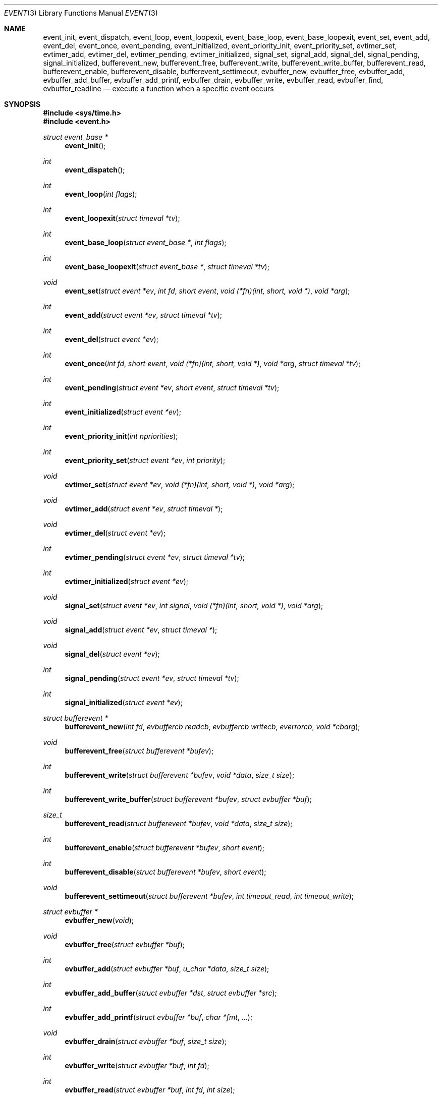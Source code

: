 .\"	$OpenBSD: event.3,v 1.20 2005/05/04 03:17:48 brad Exp $
.\"
.\" Copyright (c) 2000 Artur Grabowski <art@openbsd.org>
.\" All rights reserved.
.\"
.\" Redistribution and use in source and binary forms, with or without
.\" modification, are permitted provided that the following conditions
.\" are met:
.\"
.\" 1. Redistributions of source code must retain the above copyright
.\"    notice, this list of conditions and the following disclaimer.
.\" 2. The name of the author may not be used to endorse or promote products
.\"    derived from this software without specific prior written permission.
.\"
.\" THIS SOFTWARE IS PROVIDED ``AS IS'' AND ANY EXPRESS OR IMPLIED WARRANTIES,
.\" INCLUDING, BUT NOT LIMITED TO, THE IMPLIED WARRANTIES OF MERCHANTABILITY
.\" AND FITNESS FOR A PARTICULAR PURPOSE ARE DISCLAIMED. IN NO EVENT SHALL
.\" THE AUTHOR BE LIABLE FOR ANY DIRECT, INDIRECT, INCIDENTAL, SPECIAL,
.\" EXEMPLARY, OR CONSEQUENTIAL  DAMAGES (INCLUDING, BUT NOT LIMITED TO,
.\" PROCUREMENT OF SUBSTITUTE GOODS OR SERVICES; LOSS OF USE, DATA, OR PROFITS;
.\" OR BUSINESS INTERRUPTION) HOWEVER CAUSED AND ON ANY THEORY OF LIABILITY,
.\" WHETHER IN CONTRACT, STRICT LIABILITY, OR TORT (INCLUDING NEGLIGENCE OR
.\" OTHERWISE) ARISING IN ANY WAY OUT OF THE USE OF THIS SOFTWARE, EVEN IF
.\" ADVISED OF THE POSSIBILITY OF SUCH DAMAGE.
.\"
.Dd August 8, 2000
.Dt EVENT 3
.Os
.Sh NAME
.Nm event_init ,
.Nm event_dispatch ,
.Nm event_loop ,
.Nm event_loopexit ,
.Nm event_base_loop ,
.Nm event_base_loopexit ,
.Nm event_set ,
.Nm event_add ,
.Nm event_del ,
.Nm event_once ,
.Nm event_pending ,
.Nm event_initialized ,
.Nm event_priority_init ,
.Nm event_priority_set ,
.Nm evtimer_set ,
.Nm evtimer_add ,
.Nm evtimer_del ,
.Nm evtimer_pending ,
.Nm evtimer_initialized ,
.Nm signal_set ,
.Nm signal_add ,
.Nm signal_del ,
.Nm signal_pending ,
.Nm signal_initialized ,
.Nm bufferevent_new ,
.Nm bufferevent_free ,
.Nm bufferevent_write ,
.Nm bufferevent_write_buffer ,
.Nm bufferevent_read ,
.Nm bufferevent_enable ,
.Nm bufferevent_disable ,
.Nm bufferevent_settimeout ,
.Nm evbuffer_new ,
.Nm evbuffer_free ,
.Nm evbuffer_add ,
.Nm evbuffer_add_buffer ,
.Nm evbuffer_add_printf ,
.Nm evbuffer_drain ,
.Nm evbuffer_write ,
.Nm evbuffer_read ,
.Nm evbuffer_find ,
.Nm evbuffer_readline
.Nd execute a function when a specific event occurs
.Sh SYNOPSIS
.Fd #include <sys/time.h>
.Fd #include <event.h>
.Ft "struct event_base *"
.Fn "event_init"
.Ft int
.Fn "event_dispatch"
.Ft int
.Fn "event_loop" "int flags"
.Ft int
.Fn "event_loopexit" "struct timeval *tv"
.Ft int
.Fn "event_base_loop" "struct event_base *" "int flags"
.Ft int
.Fn "event_base_loopexit" "struct event_base *" "struct timeval *tv"
.Ft void
.Fn "event_set" "struct event *ev" "int fd" "short event" "void (*fn)(int, short, void *)" "void *arg"
.Ft int
.Fn "event_add" "struct event *ev" "struct timeval *tv"
.Ft int
.Fn "event_del" "struct event *ev"
.Ft int
.Fn "event_once" "int fd" "short event" "void (*fn)(int, short, void *)" "void *arg" "struct timeval *tv"
.Ft int
.Fn "event_pending" "struct event *ev" "short event" "struct timeval *tv"
.Ft int
.Fn "event_initialized" "struct event *ev"
.Ft int
.Fn "event_priority_init" "int npriorities"
.Ft int
.Fn "event_priority_set" "struct event *ev" "int priority"
.Ft void
.Fn "evtimer_set" "struct event *ev" "void (*fn)(int, short, void *)" "void *arg"
.Ft void
.Fn "evtimer_add" "struct event *ev" "struct timeval *"
.Ft void
.Fn "evtimer_del" "struct event *ev"
.Ft int
.Fn "evtimer_pending" "struct event *ev" "struct timeval *tv"
.Ft int
.Fn "evtimer_initialized" "struct event *ev"
.Ft void
.Fn "signal_set" "struct event *ev" "int signal" "void (*fn)(int, short, void *)" "void *arg"
.Ft void
.Fn "signal_add" "struct event *ev" "struct timeval *"
.Ft void
.Fn "signal_del" "struct event *ev"
.Ft int
.Fn "signal_pending" "struct event *ev" "struct timeval *tv"
.Ft int
.Fn "signal_initialized" "struct event *ev"
.Ft "struct bufferevent *"
.Fn "bufferevent_new" "int fd" "evbuffercb readcb" "evbuffercb writecb" "everrorcb" "void *cbarg"
.Ft void
.Fn "bufferevent_free" "struct bufferevent *bufev"
.Ft int
.Fn "bufferevent_write" "struct bufferevent *bufev" "void *data" "size_t size"
.Ft int
.Fn "bufferevent_write_buffer" "struct bufferevent *bufev" "struct evbuffer *buf"
.Ft size_t
.Fn "bufferevent_read" "struct bufferevent *bufev" "void *data" "size_t size"
.Ft int
.Fn "bufferevent_enable" "struct bufferevent *bufev" "short event"
.Ft int
.Fn "bufferevent_disable" "struct bufferevent *bufev" "short event"
.Ft void
.Fn "bufferevent_settimeout" "struct bufferevent *bufev" "int timeout_read" "int timeout_write"
.Ft "struct evbuffer *"
.Fn "evbuffer_new" "void"
.Ft void
.Fn "evbuffer_free" "struct evbuffer *buf"
.Ft int
.Fn "evbuffer_add" "struct evbuffer *buf" "u_char *data" "size_t size"
.Ft int
.Fn "evbuffer_add_buffer" "struct evbuffer *dst" "struct evbuffer *src"
.Ft int
.Fn "evbuffer_add_printf" "struct evbuffer *buf" "char *fmt" "..."
.Ft void
.Fn "evbuffer_drain" "struct evbuffer *buf" "size_t size"
.Ft int
.Fn "evbuffer_write" "struct evbuffer *buf" "int fd"
.Ft int
.Fn "evbuffer_read" "struct evbuffer *buf" "int fd" "int size"
.Ft "u_char *"
.Fn "evbuffer_find" "struct evbuffer *buf" "u_char *data" "size_t size"
.Ft "char *"
.Fn "evbuffer_readline" "struct evbuffer *buf"
.Ft int
.Fa (*event_sigcb)(void) ;
.Ft volatile sig_atomic_t
.Fa event_gotsig ;
.Sh DESCRIPTION
The
.Nm event
API provides a mechanism to execute a function when a specific event
on a file descriptor occurs or after a given time has passed.
.Pp
The
.Nm event
API needs to be initialized with
.Fn event_init
before it can be used.
.Pp
In order to process events, an application needs to call
.Fn event_dispatch .
This function only returns on error, and should replace the event core
of the application program.
.Pp
In order to avoid races in signal handlers, the
.Nm event
API provides two variables:
.Va event_sigcb
and
.Va event_gotsig .
A signal handler
sets
.Va event_gotsig
to indicate that a signal has been received.
The application sets
.Va event_sigcb
to a callback function.
After the signal handler sets
.Va event_gotsig ,
.Nm event_dispatch
will execute the callback function to process received signals.
The callback returns 1 when no events are registered any more.
It can return \-1 to indicate an error to the
.Nm event
library, causing
.Fn event_dispatch
to terminate with
.Va errno
set to
.Er EINTR .
.Pp
The
.Nm event_loop
function provides an interface for single pass execution of pending
events.
The flags
.Va EVLOOP_ONCE
and
.Va EVLOOP_NONBLOCK
are recognized.
The
.Nm event_loopexit
function allows the loop to be terminated after some amount of time
has passed.
The parameter indicates the time after which the loop should terminate.
.Pp
It is the responsibility of the caller to provide these functions with
pre-allocated event structures.
.Pp
The function
.Fn event_set
prepares the event structure
.Fa ev
to be used in future calls to
.Fn event_add
and
.Fn event_del .
The event will be prepared to call the function specified by the
.Fa fn
argument with an
.Fa int
argument indicating the file descriptor, a
.Fa short
argument indicating the type of event, and a
.Fa void *
argument given in the
.Fa arg
argument.
The
.Fa fd
indicates the file descriptor that should be monitored for events.
The events can be either
.Va EV_READ ,
.Va EV_WRITE ,
or both,
indicating that an application can read or write from the file descriptor
respectively without blocking.
.Pp
The function
.Fa fn
will be called with the file descriptor that triggered the event and
the type of event which will be either
.Va EV_TIMEOUT ,
.Va EV_SIGNAL ,
.Va EV_READ ,
or
.Va EV_WRITE .
The additional flag
.Va EV_PERSIST
makes an
.Fn event_add
persistent until
.Fn event_del
has been called.
.Pp
Once initialized, the
.Fa ev
structure can be used repeatedly with
.Fn event_add
and
.Fn event_del
and does not need to be reinitialized unless the function called and/or
the argument to it are to be changed.
However, when an
.Fa ev
structure has been added to libevent using
.Fn event_add
the structure must persist until the event occurs (assuming
.Fa EV_PERSIST
is not set) or is removed
using
.Fn event_del .
You may not reuse the same
.Fa ev
structure for multiple monitored descriptors; each descriptor
needs its own
.Fa ev .
.Pp
The function
.Fn event_add
schedules the execution of the
.Fa ev
event when the event specified in
.Fn event_set
occurs or in at least the time specified in the
.Fa tv .
If
.Fa tv
is
.Dv NULL ,
no timeout occurs and the function will only be called
if a matching event occurs on the file descriptor.
The event in the
.Fa ev
argument must be already initialized by
.Fn event_set
and may not be used in calls to
.Fn event_set
until it has timed out or been removed with
.Fn event_del .
If the event in the
.Fa ev
argument already has a scheduled timeout, the old timeout will be
replaced by the new one.
.Pp
The function
.Fn event_del
will cancel the event in the argument
.Fa ev .
If the event has already executed or has never been added
the call will have no effect.
.Pp
The function
.Fn event_once
is similar to
.Fn event_set .
However, it schedules a callback to be called exactly once and does not
require the caller to prepare an
.Fa event
structure.
This function supports
.Fa EV_TIMEOUT ,
.Fa EV_READ ,
and
.Fa EV_WRITE .
.Pp
The
.Fn event_pending
function can be used to check if the event specified by
.Fa event
is pending to run.
If
.Va EV_TIMEOUT
was specified and
.Fa tv
is not
.Dv NULL ,
the expiration time of the event will be returned in
.Fa tv .
.Pp
The
.Fn event_initialized
macro can be used to check if an event has been initialized.
.Pp
The functions
.Fn evtimer_set ,
.Fn evtimer_add ,
.Fn evtimer_del ,
.Fn evtimer_initialized ,
and
.Fn evtimer_pending
are abbreviations for common situations where only a timeout is required.
The file descriptor passed will be \-1, and the event type will be
.Va EV_TIMEOUT .
.Pp
The functions
.Fn signal_set ,
.Fn signal_add ,
.Fn signal_del ,
.Fn signal_initialized ,
and
.Fn signal_pending
are abbreviations.
The event type will be a persistent
.Va EV_SIGNAL .
That means
.Fn signal_set
adds
.Va EV_PERSIST .
.Pp
It is possible to disable support for
.Va kqueue , poll ,
or
.Va select
by setting the environment variables
.Va EVENT_NOKQUEUE , EVENT_NOPOLL ,
or
.Va EVENT_NOSELECT ,
respectively.
By setting the environment variable
.Va EVENT_SHOW_METHOD ,
.Nm libevent
displays the kernel notification method that it uses.
.Sh EVENT PRIORITIES
By default
.Nm libevent
schedules all active events with the same priority.
However, sometimes it is desirable to process some events with a higher
priority than others.
For that reason,
.Nm libevent
supports strict priority queues.
Active events with a lower priority are always processed before events
with a higher priority.
.Pp
The number of different priorities can be set initially with the
.Fn event_priority_init
function.
This function should be called before the first call to
.Fn event_dispatch .
The
.Fn event_priority_set
function can be used to assign a priority to an event.
By default,
.Nm libevent
assigns the middle priority to all events unless their priority
is explicitly set.
.Sh THREAD SAFE EVENTS
.Nm Libevent
has experimental support for thread-safe events.
When initializing the library via
.Fn event_init ,
an event base is returned.
This event base can be used in conjunction with calls to
.Fn event_base_set ,
.Fn event_base_dispatch ,
.Fn event_base_loop ,
and
.Fn event_base_loopexit .
.Fn event_base_set
should be called after preparing an event with
.Fn event_set ,
as
.Fn event_set
assigns the provided event to the most recently created event base.
.Sh BUFFERED EVENTS
.Nm libevent
provides an abstraction on top of the regular event callbacks.
This abstraction is called a
.Va "buffered event" .
A buffered event provides input and output buffers that get filled
and drained automatically.
The user of a buffered event no longer deals directly with the IO,
but instead is reading from input and writing to output buffers.
.Pp
A new bufferevent is created by
.Fn bufferevent_new .
The parameter
.Fa fd
specifies the file descriptor from which data is read and written to.
This file descriptor is not allowed to be a
.Xr pipe 2 .
The next three parameters are callbacks.
The read and write callback have the following form:
.Ft void
.Fn "(*cb)" "struct bufferevent *bufev" "void *arg" .
The argument is specified by the fourth parameter
.Fa "cbarg" .
.Pp
By default the buffered event is read enabled and will try to read
from the file descriptor.
The write callback is executed whenever the output buffer is drained
below the write low watermark, which is
.Va 0
by default.
.Pp
The
.Fn bufferevent_write
function can be used to write data to the file descriptor.
The data is appended to the output buffer and written to the descriptor
automatically as it becomes available for writing.
The
.Fn bufferevent_read
function is used to read data from the input buffer.
Both functions return the amount of data written or read.
.Sh RETURN VALUES
Upon successful completion
.Fn event_add
and
.Fn event_del
return 0.
Otherwise, \-1 is returned and the global variable errno is
set to indicate the error.
.Sh SEE ALSO
.Xr kqueue 2 ,
.Xr poll 2 ,
.Xr select 2 ,
.Xr timeout 9
.Sh HISTORY
The
.Nm event
API manpage is based on the
.Xr timeout 9
manpage by Artur Grabowski.
Support for real-time signals is due to Taral.
.Sh AUTHORS
The
.Nm event
library was written by Niels Provos.
.Sh BUGS
This documentation is neither complete nor authoritative.
If you are in doubt about the usage of this API then
check the source code to find out how it works, write
up the missing piece of documentation and send it to
me for inclusion in this man page.
